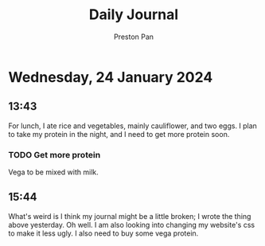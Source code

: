 #+TITLE: Daily Journal
#+STARTUP: showeverything
#+DESCRIPTION: My daily journal entry
#+AUTHOR: Preston Pan
#+HTML_HEAD: <link rel="stylesheet" type="text/css" href="../style.css" />
#+html_head: <script src="https://polyfill.io/v3/polyfill.min.js?features=es6"></script>
#+html_head: <script id="MathJax-script" async src="https://cdn.jsdelivr.net/npm/mathjax@3/es5/tex-mml-chtml.js"></script>
#+options: broken-links:t
* Wednesday, 24 January 2024
** 13:43
For lunch, I ate rice and vegetables, mainly cauliflower, and two eggs. I plan to take my protein in the night, and I need to
get more protein soon.
*** TODO Get more protein
Vega to be mixed with milk.
** 15:44
What's weird is I think my journal might be a little broken; I wrote the thing above yesterday. Oh well. I am also looking into
changing my website's css to make it less ugly. I also need to buy some vega protein.
